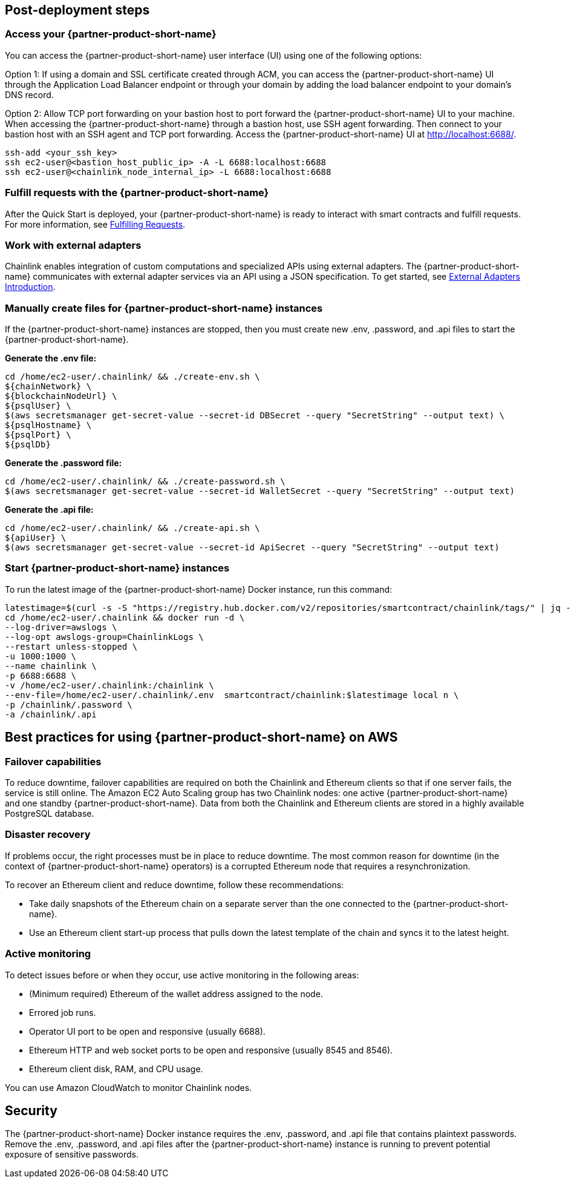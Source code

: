 == Post-deployment steps

=== Access your {partner-product-short-name}
You can access the {partner-product-short-name} user interface (UI) using one of the following options: 

Option 1: If using a domain and SSL certificate created through ACM, you can access the {partner-product-short-name} UI through the Application Load Balancer endpoint or through your domain by adding the load balancer endpoint to your domain's DNS record.

Option 2: Allow TCP port forwarding on your bastion host to port forward the {partner-product-short-name} UI to your machine. When accessing the {partner-product-short-name} through a bastion host, use SSH agent forwarding. Then connect to your bastion host with an SSH agent and TCP port forwarding. Access the {partner-product-short-name} UI at http://localhost:6688/. 

....
ssh-add <your_ssh_key>
ssh ec2-user@<bastion_host_public_ip> -A -L 6688:localhost:6688
ssh ec2-user@<chainlink_node_internal_ip> -L 6688:localhost:6688
....

=== Fulfill requests with the {partner-product-short-name}
After the Quick Start is deployed, your {partner-product-short-name} is ready to interact with smart contracts and fulfill requests. For more information, see https://docs.chain.link/docs/fulfilling-requests/[Fulfilling Requests^].

=== Work with external adapters
Chainlink enables integration of custom computations and specialized APIs using external adapters. The {partner-product-short-name} communicates with external adapter services via an API using a JSON specification. To get started, see https://docs.chain.link/docs/external-adapters/[External Adapters Introduction^].

=== Manually create files for {partner-product-short-name} instances
If the {partner-product-short-name} instances are stopped, then you must create new .env, .password, and .api files to start the {partner-product-short-name}.

*Generate the .env file:*
....
cd /home/ec2-user/.chainlink/ && ./create-env.sh \
${chainNetwork} \
${blockchainNodeUrl} \
${psqlUser} \
$(aws secretsmanager get-secret-value --secret-id DBSecret --query "SecretString" --output text) \
${psqlHostname} \
${psqlPort} \
${psqlDb}
....

*Generate the .password file:*
....
cd /home/ec2-user/.chainlink/ && ./create-password.sh \
$(aws secretsmanager get-secret-value --secret-id WalletSecret --query "SecretString" --output text)
....

*Generate the .api file:*
....
cd /home/ec2-user/.chainlink/ && ./create-api.sh \
${apiUser} \
$(aws secretsmanager get-secret-value --secret-id ApiSecret --query "SecretString" --output text)
....

=== Start {partner-product-short-name} instances
To run the latest image of the {partner-product-short-name} Docker instance, run this command:

....
latestimage=$(curl -s -S "https://registry.hub.docker.com/v2/repositories/smartcontract/chainlink/tags/" | jq -r '."results"[]["name"]' | head -n 1)
cd /home/ec2-user/.chainlink && docker run -d \
--log-driver=awslogs \
--log-opt awslogs-group=ChainlinkLogs \
--restart unless-stopped \
-u 1000:1000 \ 
--name chainlink \
-p 6688:6688 \
-v /home/ec2-user/.chainlink:/chainlink \
--env-file=/home/ec2-user/.chainlink/.env  smartcontract/chainlink:$latestimage local n \
-p /chainlink/.password \
-a /chainlink/.api
....

== Best practices for using {partner-product-short-name} on AWS

=== Failover capabilities
To reduce downtime, failover capabilities are required on both the Chainlink and Ethereum clients so that if one server fails, the service is still online. The Amazon EC2 Auto Scaling group has two Chainlink nodes: one active {partner-product-short-name} and one standby {partner-product-short-name}. Data from both the Chainlink and Ethereum clients are stored in a highly available PostgreSQL database.

=== Disaster recovery
If problems occur, the right processes must be in place to reduce downtime. The most common reason for downtime (in the context of {partner-product-short-name} operators) is a corrupted Ethereum node that requires a resynchronization.

To recover an Ethereum client and reduce downtime, follow these recommendations:

* Take daily snapshots of the Ethereum chain on a separate server than the one connected to the {partner-product-short-name}.
* Use an Ethereum client start-up process that pulls down the latest template of the chain and syncs it to the latest height.

=== Active monitoring

To detect issues before or when they occur, use active monitoring in the following areas: 

* (Minimum required) Ethereum of the wallet address assigned to the node.
* Errored job runs.
* Operator UI port to be open and responsive (usually 6688).
* Ethereum HTTP and web socket ports to be open and responsive (usually 8545 and 8546).
* Ethereum client disk, RAM, and CPU usage.

You can use Amazon CloudWatch to monitor Chainlink nodes.

== Security

The {partner-product-short-name} Docker instance requires the .env, .password, and .api file that contains plaintext passwords. Remove the .env, .password, and .api files after the {partner-product-short-name} instance is running to prevent potential exposure of sensitive passwords.

